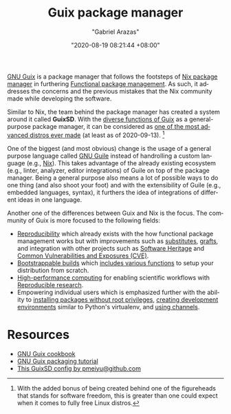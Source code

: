 #+title: Guix package manager
#+author: "Gabriel Arazas"
#+email: "foo.dogsquared@gmail.com"
#+date: "2020-08-19 08:21:44 +08:00"
#+date_modified: "2021-03-28 18:24:02 +08:00"
#+language: en
#+options: toc:t


[[https://guix.gnu.org/][GNU Guix]] is a package manager that follows the footsteps of [[file:2020-09-04-16-07-47.org][Nix package manager]] in furthering [[file:2020-09-19-08-31-48.org][Functional package management]].
As such, it addresses the concerns and the previous mistakes that the Nix community made while developing the software.

Similar to Nix, the team behind the package manager has created a system around it called *GuixSD*.
With the [[https://guix.gnu.org/manual/en/html_node/][diverse functions of Guix]] as a general-purpose package manager, it can be considered as [[https://ambrevar.xyz/guix-advance/][one of the most advanced distros ever made]] (at least as of 2020-09-13).
[fn:: With the added bonus of being created behind one of the figureheads that stands for software freedom, this is greater than one could expect when it comes to fully free Linux distros.]

One of the biggest (and most obvious) change is the usage of a general purpose language called [[https://www.gnu.org/software/guile/][GNU Guile]] instead of handrolling a custom language (e.g., [[https://nixos.org/manual/nix/stable/][Nix]]).
This takes advantage of the already existing ecosystem (e.g., linter, analyzer, editor integrations) of Guile on top of the package manager.
Being a general purpose also means a lot of possible ways to do one thing (and also shoot your foot) and with the extensibility of Guile (e.g., embedded languages, syntax), it furthers the idea of integrations of different ideas in one language.

Another one of the differences between Guix and Nix is the focus.
The community of Guix is more focused to the following fields:

- [[https://reproducible-builds.org/][Reproducibility]] which already exists with the how functional package management works but with improvements such as [[https://guix.gnu.org/manual/en/html_node/Substitutes.html#Substitutes][substitutes]], [[https://guix.gnu.org/blog/2020/grafts-continued/][grafts]], and integration with other projects such as [[https://www.gnu.org/software/guix/blog/2019/connecting-reproducible-deployment-to-a-long-term-source-code-archive/][Software Heritage]] and [[https://guix.gnu.org/manual/en/html_node/Security-Updates.html][Common Vulnerabilities and Exposures (CVE)]].
- [[http://bootstrappable.org/][Bootstrappable builds]] which [[https://guix.gnu.org/manual/en/html_node/Bootstrapping.html#Bootstrapping][includes various functions]] to setup your distribution from scratch.
- [[https://hpc.guix.info/][High-performance computing]] for enabling scientific workflows with [[file:2020-04-12-11-20-53.org][Reproducible research]].
- Empowering individual users which is emphasized further with the ability to [[https://hpc.guix.info/blog/2017/10/using-guix-without-being-root/][installing packages without root privileges]], [[https://guix.gnu.org/manual/en/html_node/Invoking-guix-environment.html#Invoking-guix-environment][creating development environments]] similar to Python's virtualenv, and [[https://www.gnu.org/software/guix/manual/en/html_node/Channels.html][using channels]].




* Resources

- [[https://guix.gnu.org/cookbook/][GNU Guix cookbook]]
- [[http://www.gnu.org/software/guix/blog/2018/a-packaging-tutorial-for-guix/][GNU Guix packaging tutorial]]
- [[https://github.com/pmeiyu/guix-config][This GuixSD config by pmeiyu@github.com]]
